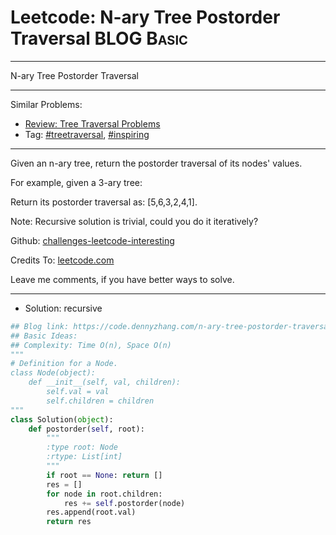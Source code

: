 * Leetcode: N-ary Tree Postorder Traversal                       :BLOG:Basic:
#+STARTUP: showeverything
#+OPTIONS: toc:nil \n:t ^:nil creator:nil d:nil
:PROPERTIES:
:type:     treetraversal, inspiring, redo
:END:
---------------------------------------------------------------------
N-ary Tree Postorder Traversal
---------------------------------------------------------------------
Similar Problems:
- [[https://code.dennyzhang.com/review-treetraversal][Review: Tree Traversal Problems]]
- Tag: [[https://code.dennyzhang.com/tag/treetraversal][#treetraversal]], [[https://code.dennyzhang.com/tag/inspiring][#inspiring]]
---------------------------------------------------------------------
Given an n-ary tree, return the postorder traversal of its nodes' values.

For example, given a 3-ary tree:

[[image-blog:Leetcode: N-ary Tree Postorder Traversal][https://raw.githubusercontent.com/dennyzhang/challenges-leetcode-interesting/master/images/NaryTreeExample.png]]

Return its postorder traversal as: [5,6,3,2,4,1].
 
Note: Recursive solution is trivial, could you do it iteratively?

Github: [[https://github.com/DennyZhang/challenges-leetcode-interesting/tree/master/problems/n-ary-tree-postorder-traversal][challenges-leetcode-interesting]]

Credits To: [[https://leetcode.com/problems/n-ary-tree-postorder-traversal/description/][leetcode.com]]

Leave me comments, if you have better ways to solve.
---------------------------------------------------------------------
- Solution: recursive

#+BEGIN_SRC python
## Blog link: https://code.dennyzhang.com/n-ary-tree-postorder-traversal
## Basic Ideas:
## Complexity: Time O(n), Space O(n)
"""
# Definition for a Node.
class Node(object):
    def __init__(self, val, children):
        self.val = val
        self.children = children
"""
class Solution(object):
    def postorder(self, root):
        """
        :type root: Node
        :rtype: List[int]
        """
        if root == None: return []
        res = []
        for node in root.children:
            res += self.postorder(node)
        res.append(root.val)
        return res
#+END_SRC

#+BEGIN_HTML
<div style="overflow: hidden;">
<div style="float: left; padding: 5px"> <a href="https://www.linkedin.com/in/dennyzhang001"><img src="https://www.dennyzhang.com/wp-content/uploads/sns/linkedin.png" alt="linkedin" /></a></div>
<div style="float: left; padding: 5px"><a href="https://github.com/DennyZhang"><img src="https://www.dennyzhang.com/wp-content/uploads/sns/github.png" alt="github" /></a></div>
<div style="float: left; padding: 5px"><a href="https://www.dennyzhang.com/slack" target="_blank" rel="nofollow"><img src="http://slack.dennyzhang.com/badge.svg" alt="slack"/></a></div>
</div>
#+END_HTML
